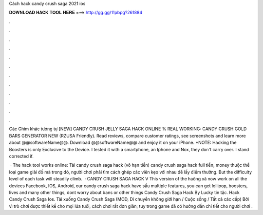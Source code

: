 Cách hack candy crush saga 2021 ios



𝐃𝐎𝐖𝐍𝐋𝐎𝐀𝐃 𝐇𝐀𝐂𝐊 𝐓𝐎𝐎𝐋 𝐇𝐄𝐑𝐄 ===> http://gg.gg/11pbpg?261884



.



.



.



.



.



.



.



.



.



.



.



.

Các Ghim khác tương tự [NEW] CANDY CRUSH JELLY SAGA HACK ONLINE % REAL WORKING: CANDY CRUSH GOLD BARS GENERATOR NEW (RZUSA Friendly). Read reviews, compare customer ratings, see screenshots and learn more about @@softwareName@@. Download @@softwareName@@ and enjoy it on your iPhone. *NOTE: Hacking the Boosters is only Exclusive to the Device. I tested it with a smartphone, an Iphone and Nox, they don't carry over. I stand corrected if.

 · The hack tool works online: Tải candy crush saga hack (vô hạn tiền) candy crush saga hack full tiền, money thuộc thể loại game giải đố mà trong đó, người chơi phải tìm cách ghép các viên kẹo với nhau để lấy điểm thưởng. But the difficulty level of each task will steadily climb.  · CANDY CRUSH SAGA HACK V This version of the haông xã now work on all the devices Facebook, IOS, Android, our candy crush saga hack have sầu multiple features, you can get lollipop, boosters, lives and many other things, dont worry about bans or other things Candy Crush Saga Hack By Lucky tin tặc. Hack Candy Crush Saga Ios. Tải xuống Candy Crush Saga (MOD, Di chuyển không giới hạn / Cuộc sống / Tất cả các cấp) Bởi vì trò chơi được thiết kế cho mọi lứa tuổi, cách chơi rất đơn giản; tuy trong game đã có hướng dẫn chi tiết cho người chơi .
